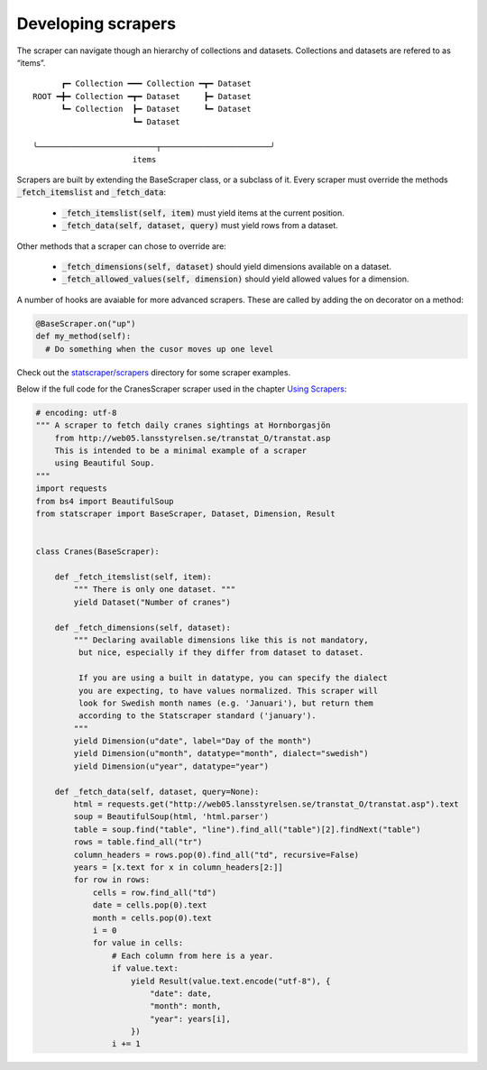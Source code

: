 ===================
Developing scrapers
===================

The scraper can navigate though an hierarchy of collections and datasets. Collections and datasets are refered to as “items”.

:: 

        ┏━ Collection ━━━ Collection ━┳━ Dataset
  ROOT ━╋━ Collection ━┳━ Dataset     ┣━ Dataset
        ┗━ Collection  ┣━ Dataset     ┗━ Dataset
                       ┗━ Dataset

  ╰─────────────────────────┬───────────────────────╯
                       items


Scrapers are built by extending the BaseScraper class, or a subclass of it. Every scraper must override the methods :code:`_fetch_itemslist` and :code:`_fetch_data`:

  * :code:`_fetch_itemslist(self, item)` must yield items at the current position.
  * :code:`_fetch_data(self, dataset, query)` must yield rows from a dataset.

Other methods that a scraper can chose to override are:

  * :code:`_fetch_dimensions(self, dataset)` should yield dimensions available on a dataset.
  * :code:`_fetch_allowed_values(self, dimension)` should yield allowed values for a dimension.

A number of hooks are avaiable for more advanced scrapers. These are called by adding the on decorator on a method:

.. code:: python

    @BaseScraper.on("up")
    def my_method(self):
      # Do something when the cusor moves up one level

Check out the `statscraper/scrapers <https://github.com/jplusplus/statscraper/tree/master/statscraper/scrapers>`_ directory for some scraper examples.

Below if the full code for the CranesScraper scraper used in the chapter `Using Scrapers <//statscraper.readthedocs.io/en/latest/using_scrapers.html>`_:

.. code:: python

    # encoding: utf-8
    """ A scraper to fetch daily cranes sightings at Hornborgasjön
        from http://web05.lansstyrelsen.se/transtat_O/transtat.asp
        This is intended to be a minimal example of a scraper
        using Beautiful Soup.
    """
    import requests
    from bs4 import BeautifulSoup
    from statscraper import BaseScraper, Dataset, Dimension, Result


    class Cranes(BaseScraper):

        def _fetch_itemslist(self, item):
            """ There is only one dataset. """
            yield Dataset("Number of cranes")

        def _fetch_dimensions(self, dataset):
            """ Declaring available dimensions like this is not mandatory,
             but nice, especially if they differ from dataset to dataset.

             If you are using a built in datatype, you can specify the dialect
             you are expecting, to have values normalized. This scraper will
             look for Swedish month names (e.g. 'Januari'), but return them
             according to the Statscraper standard ('january').
            """
            yield Dimension(u"date", label="Day of the month")
            yield Dimension(u"month", datatype="month", dialect="swedish")
            yield Dimension(u"year", datatype="year")

        def _fetch_data(self, dataset, query=None):
            html = requests.get("http://web05.lansstyrelsen.se/transtat_O/transtat.asp").text
            soup = BeautifulSoup(html, 'html.parser')
            table = soup.find("table", "line").find_all("table")[2].findNext("table")
            rows = table.find_all("tr")
            column_headers = rows.pop(0).find_all("td", recursive=False)
            years = [x.text for x in column_headers[2:]]
            for row in rows:
                cells = row.find_all("td")
                date = cells.pop(0).text
                month = cells.pop(0).text
                i = 0
                for value in cells:
                    # Each column from here is a year.
                    if value.text:
                        yield Result(value.text.encode("utf-8"), {
                            "date": date,
                            "month": month,
                            "year": years[i],
                        })
                    i += 1
